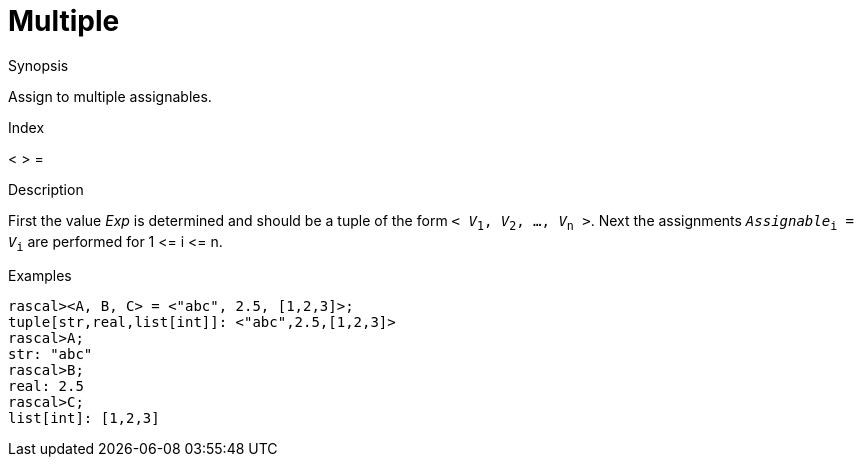 
[[Assignment-Multiple]]
# Multiple
:concept: Statements/Assignment/Multiple

.Synopsis
Assign to multiple assignables.

.Index
< > =

.Syntax

.Types

.Function
       
.Usage

.Description
First the value _Exp_ is determined and should be a tuple of the form `< _V_~1~, _V_~2~, ..., _V_~n~ >`.
Next the assignments `_Assignable_~i~ = _V_~i~` are performed for 1 \<= i \<= n.

.Examples
[source,rascal-shell]
----
rascal><A, B, C> = <"abc", 2.5, [1,2,3]>;
tuple[str,real,list[int]]: <"abc",2.5,[1,2,3]>
rascal>A;
str: "abc"
rascal>B;
real: 2.5
rascal>C;
list[int]: [1,2,3]
----

.Benefits

.Pitfalls


:leveloffset: +1

:leveloffset: -1